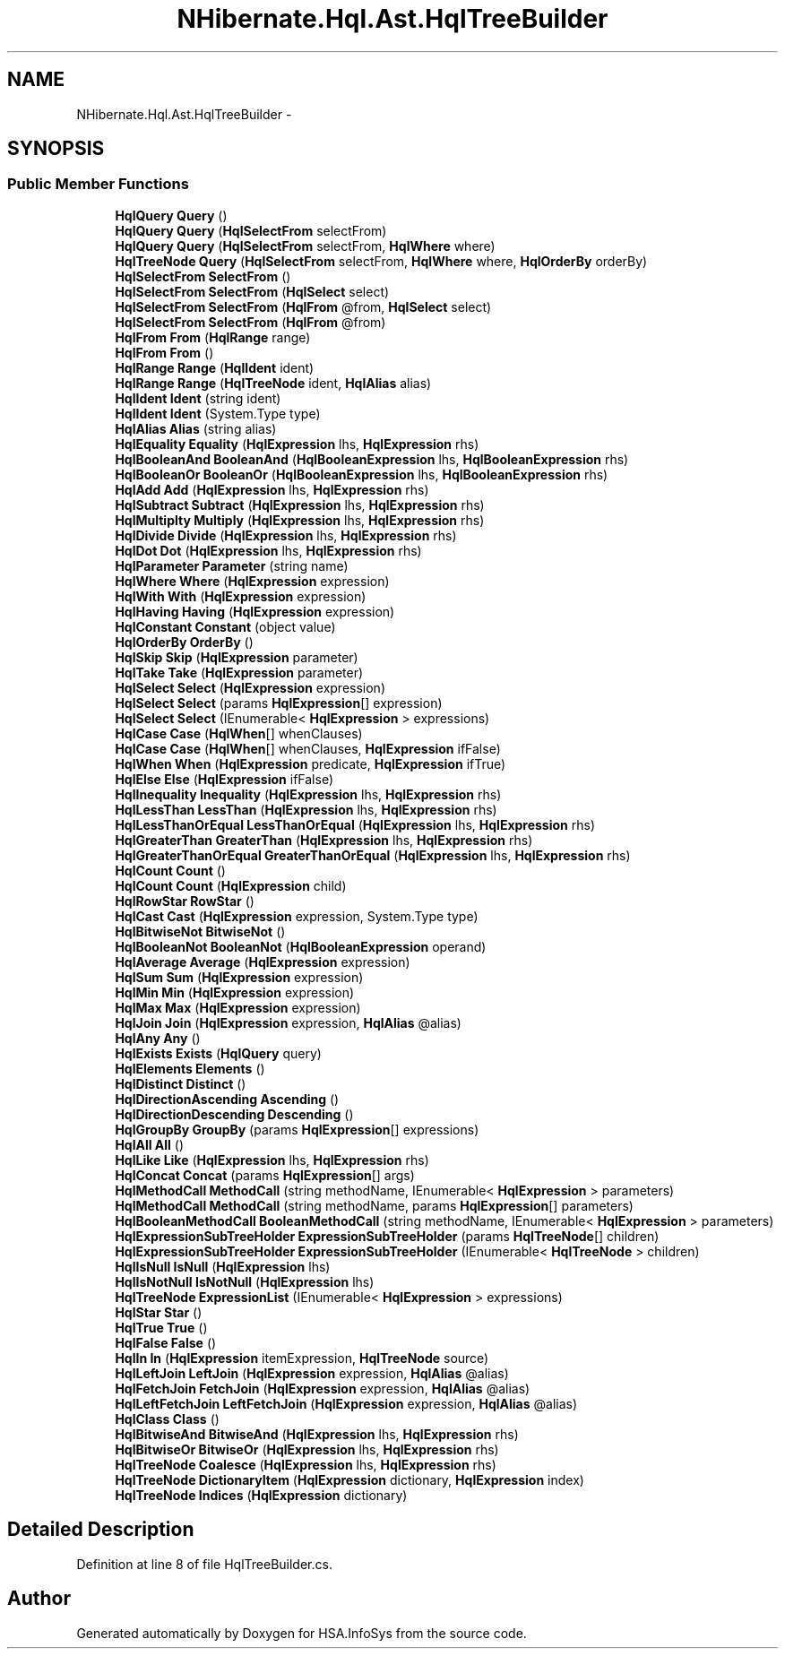 .TH "NHibernate.Hql.Ast.HqlTreeBuilder" 3 "Fri Jul 5 2013" "Version 1.0" "HSA.InfoSys" \" -*- nroff -*-
.ad l
.nh
.SH NAME
NHibernate.Hql.Ast.HqlTreeBuilder \- 
.SH SYNOPSIS
.br
.PP
.SS "Public Member Functions"

.in +1c
.ti -1c
.RI "\fBHqlQuery\fP \fBQuery\fP ()"
.br
.ti -1c
.RI "\fBHqlQuery\fP \fBQuery\fP (\fBHqlSelectFrom\fP selectFrom)"
.br
.ti -1c
.RI "\fBHqlQuery\fP \fBQuery\fP (\fBHqlSelectFrom\fP selectFrom, \fBHqlWhere\fP where)"
.br
.ti -1c
.RI "\fBHqlTreeNode\fP \fBQuery\fP (\fBHqlSelectFrom\fP selectFrom, \fBHqlWhere\fP where, \fBHqlOrderBy\fP orderBy)"
.br
.ti -1c
.RI "\fBHqlSelectFrom\fP \fBSelectFrom\fP ()"
.br
.ti -1c
.RI "\fBHqlSelectFrom\fP \fBSelectFrom\fP (\fBHqlSelect\fP select)"
.br
.ti -1c
.RI "\fBHqlSelectFrom\fP \fBSelectFrom\fP (\fBHqlFrom\fP @from, \fBHqlSelect\fP select)"
.br
.ti -1c
.RI "\fBHqlSelectFrom\fP \fBSelectFrom\fP (\fBHqlFrom\fP @from)"
.br
.ti -1c
.RI "\fBHqlFrom\fP \fBFrom\fP (\fBHqlRange\fP range)"
.br
.ti -1c
.RI "\fBHqlFrom\fP \fBFrom\fP ()"
.br
.ti -1c
.RI "\fBHqlRange\fP \fBRange\fP (\fBHqlIdent\fP ident)"
.br
.ti -1c
.RI "\fBHqlRange\fP \fBRange\fP (\fBHqlTreeNode\fP ident, \fBHqlAlias\fP alias)"
.br
.ti -1c
.RI "\fBHqlIdent\fP \fBIdent\fP (string ident)"
.br
.ti -1c
.RI "\fBHqlIdent\fP \fBIdent\fP (System\&.Type type)"
.br
.ti -1c
.RI "\fBHqlAlias\fP \fBAlias\fP (string alias)"
.br
.ti -1c
.RI "\fBHqlEquality\fP \fBEquality\fP (\fBHqlExpression\fP lhs, \fBHqlExpression\fP rhs)"
.br
.ti -1c
.RI "\fBHqlBooleanAnd\fP \fBBooleanAnd\fP (\fBHqlBooleanExpression\fP lhs, \fBHqlBooleanExpression\fP rhs)"
.br
.ti -1c
.RI "\fBHqlBooleanOr\fP \fBBooleanOr\fP (\fBHqlBooleanExpression\fP lhs, \fBHqlBooleanExpression\fP rhs)"
.br
.ti -1c
.RI "\fBHqlAdd\fP \fBAdd\fP (\fBHqlExpression\fP lhs, \fBHqlExpression\fP rhs)"
.br
.ti -1c
.RI "\fBHqlSubtract\fP \fBSubtract\fP (\fBHqlExpression\fP lhs, \fBHqlExpression\fP rhs)"
.br
.ti -1c
.RI "\fBHqlMultiplty\fP \fBMultiply\fP (\fBHqlExpression\fP lhs, \fBHqlExpression\fP rhs)"
.br
.ti -1c
.RI "\fBHqlDivide\fP \fBDivide\fP (\fBHqlExpression\fP lhs, \fBHqlExpression\fP rhs)"
.br
.ti -1c
.RI "\fBHqlDot\fP \fBDot\fP (\fBHqlExpression\fP lhs, \fBHqlExpression\fP rhs)"
.br
.ti -1c
.RI "\fBHqlParameter\fP \fBParameter\fP (string name)"
.br
.ti -1c
.RI "\fBHqlWhere\fP \fBWhere\fP (\fBHqlExpression\fP expression)"
.br
.ti -1c
.RI "\fBHqlWith\fP \fBWith\fP (\fBHqlExpression\fP expression)"
.br
.ti -1c
.RI "\fBHqlHaving\fP \fBHaving\fP (\fBHqlExpression\fP expression)"
.br
.ti -1c
.RI "\fBHqlConstant\fP \fBConstant\fP (object value)"
.br
.ti -1c
.RI "\fBHqlOrderBy\fP \fBOrderBy\fP ()"
.br
.ti -1c
.RI "\fBHqlSkip\fP \fBSkip\fP (\fBHqlExpression\fP parameter)"
.br
.ti -1c
.RI "\fBHqlTake\fP \fBTake\fP (\fBHqlExpression\fP parameter)"
.br
.ti -1c
.RI "\fBHqlSelect\fP \fBSelect\fP (\fBHqlExpression\fP expression)"
.br
.ti -1c
.RI "\fBHqlSelect\fP \fBSelect\fP (params \fBHqlExpression\fP[] expression)"
.br
.ti -1c
.RI "\fBHqlSelect\fP \fBSelect\fP (IEnumerable< \fBHqlExpression\fP > expressions)"
.br
.ti -1c
.RI "\fBHqlCase\fP \fBCase\fP (\fBHqlWhen\fP[] whenClauses)"
.br
.ti -1c
.RI "\fBHqlCase\fP \fBCase\fP (\fBHqlWhen\fP[] whenClauses, \fBHqlExpression\fP ifFalse)"
.br
.ti -1c
.RI "\fBHqlWhen\fP \fBWhen\fP (\fBHqlExpression\fP predicate, \fBHqlExpression\fP ifTrue)"
.br
.ti -1c
.RI "\fBHqlElse\fP \fBElse\fP (\fBHqlExpression\fP ifFalse)"
.br
.ti -1c
.RI "\fBHqlInequality\fP \fBInequality\fP (\fBHqlExpression\fP lhs, \fBHqlExpression\fP rhs)"
.br
.ti -1c
.RI "\fBHqlLessThan\fP \fBLessThan\fP (\fBHqlExpression\fP lhs, \fBHqlExpression\fP rhs)"
.br
.ti -1c
.RI "\fBHqlLessThanOrEqual\fP \fBLessThanOrEqual\fP (\fBHqlExpression\fP lhs, \fBHqlExpression\fP rhs)"
.br
.ti -1c
.RI "\fBHqlGreaterThan\fP \fBGreaterThan\fP (\fBHqlExpression\fP lhs, \fBHqlExpression\fP rhs)"
.br
.ti -1c
.RI "\fBHqlGreaterThanOrEqual\fP \fBGreaterThanOrEqual\fP (\fBHqlExpression\fP lhs, \fBHqlExpression\fP rhs)"
.br
.ti -1c
.RI "\fBHqlCount\fP \fBCount\fP ()"
.br
.ti -1c
.RI "\fBHqlCount\fP \fBCount\fP (\fBHqlExpression\fP child)"
.br
.ti -1c
.RI "\fBHqlRowStar\fP \fBRowStar\fP ()"
.br
.ti -1c
.RI "\fBHqlCast\fP \fBCast\fP (\fBHqlExpression\fP expression, System\&.Type type)"
.br
.ti -1c
.RI "\fBHqlBitwiseNot\fP \fBBitwiseNot\fP ()"
.br
.ti -1c
.RI "\fBHqlBooleanNot\fP \fBBooleanNot\fP (\fBHqlBooleanExpression\fP operand)"
.br
.ti -1c
.RI "\fBHqlAverage\fP \fBAverage\fP (\fBHqlExpression\fP expression)"
.br
.ti -1c
.RI "\fBHqlSum\fP \fBSum\fP (\fBHqlExpression\fP expression)"
.br
.ti -1c
.RI "\fBHqlMin\fP \fBMin\fP (\fBHqlExpression\fP expression)"
.br
.ti -1c
.RI "\fBHqlMax\fP \fBMax\fP (\fBHqlExpression\fP expression)"
.br
.ti -1c
.RI "\fBHqlJoin\fP \fBJoin\fP (\fBHqlExpression\fP expression, \fBHqlAlias\fP @alias)"
.br
.ti -1c
.RI "\fBHqlAny\fP \fBAny\fP ()"
.br
.ti -1c
.RI "\fBHqlExists\fP \fBExists\fP (\fBHqlQuery\fP query)"
.br
.ti -1c
.RI "\fBHqlElements\fP \fBElements\fP ()"
.br
.ti -1c
.RI "\fBHqlDistinct\fP \fBDistinct\fP ()"
.br
.ti -1c
.RI "\fBHqlDirectionAscending\fP \fBAscending\fP ()"
.br
.ti -1c
.RI "\fBHqlDirectionDescending\fP \fBDescending\fP ()"
.br
.ti -1c
.RI "\fBHqlGroupBy\fP \fBGroupBy\fP (params \fBHqlExpression\fP[] expressions)"
.br
.ti -1c
.RI "\fBHqlAll\fP \fBAll\fP ()"
.br
.ti -1c
.RI "\fBHqlLike\fP \fBLike\fP (\fBHqlExpression\fP lhs, \fBHqlExpression\fP rhs)"
.br
.ti -1c
.RI "\fBHqlConcat\fP \fBConcat\fP (params \fBHqlExpression\fP[] args)"
.br
.ti -1c
.RI "\fBHqlMethodCall\fP \fBMethodCall\fP (string methodName, IEnumerable< \fBHqlExpression\fP > parameters)"
.br
.ti -1c
.RI "\fBHqlMethodCall\fP \fBMethodCall\fP (string methodName, params \fBHqlExpression\fP[] parameters)"
.br
.ti -1c
.RI "\fBHqlBooleanMethodCall\fP \fBBooleanMethodCall\fP (string methodName, IEnumerable< \fBHqlExpression\fP > parameters)"
.br
.ti -1c
.RI "\fBHqlExpressionSubTreeHolder\fP \fBExpressionSubTreeHolder\fP (params \fBHqlTreeNode\fP[] children)"
.br
.ti -1c
.RI "\fBHqlExpressionSubTreeHolder\fP \fBExpressionSubTreeHolder\fP (IEnumerable< \fBHqlTreeNode\fP > children)"
.br
.ti -1c
.RI "\fBHqlIsNull\fP \fBIsNull\fP (\fBHqlExpression\fP lhs)"
.br
.ti -1c
.RI "\fBHqlIsNotNull\fP \fBIsNotNull\fP (\fBHqlExpression\fP lhs)"
.br
.ti -1c
.RI "\fBHqlTreeNode\fP \fBExpressionList\fP (IEnumerable< \fBHqlExpression\fP > expressions)"
.br
.ti -1c
.RI "\fBHqlStar\fP \fBStar\fP ()"
.br
.ti -1c
.RI "\fBHqlTrue\fP \fBTrue\fP ()"
.br
.ti -1c
.RI "\fBHqlFalse\fP \fBFalse\fP ()"
.br
.ti -1c
.RI "\fBHqlIn\fP \fBIn\fP (\fBHqlExpression\fP itemExpression, \fBHqlTreeNode\fP source)"
.br
.ti -1c
.RI "\fBHqlLeftJoin\fP \fBLeftJoin\fP (\fBHqlExpression\fP expression, \fBHqlAlias\fP @alias)"
.br
.ti -1c
.RI "\fBHqlFetchJoin\fP \fBFetchJoin\fP (\fBHqlExpression\fP expression, \fBHqlAlias\fP @alias)"
.br
.ti -1c
.RI "\fBHqlLeftFetchJoin\fP \fBLeftFetchJoin\fP (\fBHqlExpression\fP expression, \fBHqlAlias\fP @alias)"
.br
.ti -1c
.RI "\fBHqlClass\fP \fBClass\fP ()"
.br
.ti -1c
.RI "\fBHqlBitwiseAnd\fP \fBBitwiseAnd\fP (\fBHqlExpression\fP lhs, \fBHqlExpression\fP rhs)"
.br
.ti -1c
.RI "\fBHqlBitwiseOr\fP \fBBitwiseOr\fP (\fBHqlExpression\fP lhs, \fBHqlExpression\fP rhs)"
.br
.ti -1c
.RI "\fBHqlTreeNode\fP \fBCoalesce\fP (\fBHqlExpression\fP lhs, \fBHqlExpression\fP rhs)"
.br
.ti -1c
.RI "\fBHqlTreeNode\fP \fBDictionaryItem\fP (\fBHqlExpression\fP dictionary, \fBHqlExpression\fP index)"
.br
.ti -1c
.RI "\fBHqlTreeNode\fP \fBIndices\fP (\fBHqlExpression\fP dictionary)"
.br
.in -1c
.SH "Detailed Description"
.PP 
Definition at line 8 of file HqlTreeBuilder\&.cs\&.

.SH "Author"
.PP 
Generated automatically by Doxygen for HSA\&.InfoSys from the source code\&.

